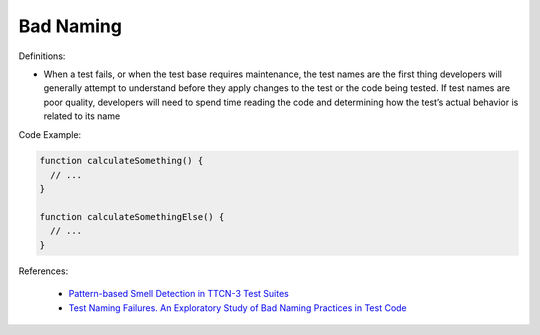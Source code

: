 Bad Naming
^^^^^
Definitions:

* When a test fails, or when the test base requires maintenance, the test names are the first thing developers will generally attempt to understand before they apply changes to the test or the code being tested. If test names are poor quality, developers will need to spend time reading the code and determining how the test’s actual behavior is related to its name


Code Example:

.. code-block:: pseudo

  function calculateSomething() {
    // ...
  }

  function calculateSomethingElse() {
    // ...
  }

References:

 * `Pattern-based Smell Detection in TTCN-3 Test Suites <http://citeseerx.ist.psu.edu/viewdoc/download?doi=10.1.1.144.6997&rep=rep1&type=pdf>`_
 * `Test Naming Failures. An Exploratory Study of Bad Naming Practices in Test Code <https://scholarworks.rit.edu/theses/11053/>`_

